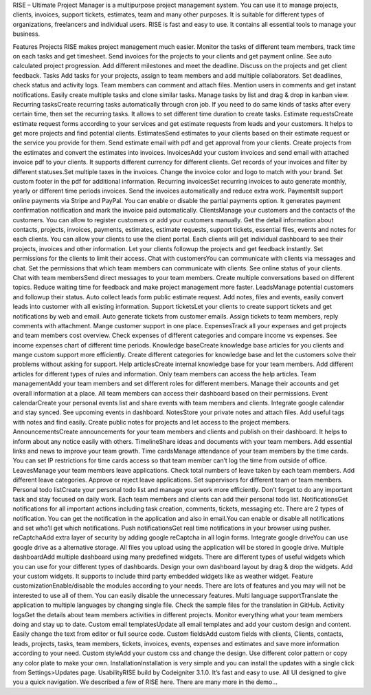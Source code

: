 RISE – Ultimate Project Manager is a multipurpose project management system. You can use it to manage projects, clients, invoices, support tickets, estimates, team and many other purposes. It is suitable for different types of organizations, freelancers and individual users. RISE is fast and easy to use. It contains all essential tools to manage your business.

Features
Projects RISE makes project management much easier. Monitor the tasks of different team members, track time on each tasks and get timesheet. Send invoices for the projects to your clients and get payment online. See auto calculated project progression. Add different milestones and meet the deadline. Discuss on the projects and get client feedback.
Tasks Add tasks for your projects, assign to team members and add multiple collaborators. Set deadlines, check status and activity logs. Team members can comment and attach files. Mention users in comments and get instant notifications. Easily create multiple tasks and clone similar tasks. Manage tasks by list and drag & drop in kanban view.
Recurring tasksCreate recurring tasks automatically through cron job. If you need to do same kinds of tasks after every certain time, then set the recurring tasks. It allows to set different time duration to create tasks.
Estimate requestsCreate estimate request forms according to your services and get estimate requests from leads and your customers. It helps to get more projects and find potential clients.
EstimatesSend estimates to your clients based on their estimate request or the service you provide for them. Send estimate email with pdf and get approval from your clients. Create projects from the estimates and convert the estimates into invoices.
InvoicesAdd your custom invoices and send email with attached invoice pdf to your clients. It supports different currency for different clients. Get records of your invoices and filter by different statuses.Set multiple taxes in the invoices. Change the invoice color and logo to match with your brand. Set custom footer in the pdf for additional information.
Recurring invoicesSet recurring invoices to auto generate monthly, yearly or different time periods invoices. Send the invoices automatically and reduce extra work.
PaymentsIt support online payments via Stripe and PayPal. You can enable or disable the partial payments option. It generates payment confirmation notification and mark the invoice paid automatically.
ClientsManage your customers and the contacts of the customers. You can allow to register customers or add your customers manually. Get the detail information about contacts, projects, invoices, payments, estimates, estimate requests, support tickets, essential files, events and notes for each clients. You can allow your clients to use the client portal. Each clients will get individual dashboard to see their projects, invoices and other information. Let your clients followup the projects and get feedback instantly. Set permissions for the clients to limit their access.
Chat with customersYou can communicate with clients via messages and chat. Set the permissions that which team members can communicate with clients. See online status of your clients.
Chat with team membersSend direct messages to your team members. Create multiple conversations based on different topics. Reduce waiting time for feedback and make project management more faster.
LeadsManage potential customers and followup their status. Auto collect leads form public estimate request. Add notes, files and events, easily convert leads into customer with all existing information.
Support ticketsLet your clients to create support tickets and get notifications by web and email. Auto generate tickets from customer emails. Assign tickets to team members, reply comments with attachment. Mange customer support in one place.
ExpensesTrack all your expenses and get projects and team members cost overview. Check expenses of different categories and compare income vs expenses. See income expenses chart of different time periods.
Knowledge baseCreate knowledge base articles for you clients and mange custom support more efficiently. Create different categories for knowledge base and let the customers solve their problems without asking for support.
Help articlesCreate internal knowledge base for your team members. Add different articles for different types of rules and information. Only team members can access the help articles.
Team managementAdd your team members and set different roles for different members. Manage their accounts and get overall information at a place. All team members can access their dashboard based on their permissions.
Event calendarCreate your personal events list and share events with team members and clients. Integrate google calendar and stay synced. See upcoming events in dashboard.
NotesStore your private notes and attach files. Add useful tags with notes and find easily. Create public notes for projects and let access to the project members.
AnnouncementsCreate announcements for your team members and clients and publish on their dashboard. It helps to inform about any notice easily with others.
TimelineShare ideas and documents with your team members. Add essential links and news to improve your team growth.
Time cardsManage attendance of your team members by the time cards. You can set IP restrictions for time cards access so that team member can’t log the time from outside of office.
LeavesManage your team members leave applications. Check total numbers of leave taken by each team members. Add different leave categories. Approve or reject leave applications. Set supervisors for different team or team members.
Personal todo listCreate your personal todo list and manage your work more efficiently. Don’t forget to do any important task and stay focused on daily work. Each team members and clients can add their personal todo list.
NotificationsGet notifications for all important actions including task creation, comments, tickets, messaging etc. There are 2 types of notification. You can get the notification in the application and also in email.You can enable or disable all notifications and set who’ll get which notifications.
Push notificationsGet real time notifications in your browser using pusher.
reCaptchaAdd extra layer of security by adding google reCaptcha in all login forms.
Integrate google driveYou can use google drive as a alternative storage. All files you upload using the application will be stored in google drive.
Multiple dashboardAdd multiple dashboard using many predefined widgets. There are different types of useful widgets which you can use for your different types of dashboards. Design your own dashboard layout by drag & drop the widgets. Add your custom widgets. It supports to include third party embedded widgets like as weather widget.
Feature customizationEnable/disable the modules according to your needs. There are lots of features and you may will not be interested to use all of them. You can easily disable the unnecessary features.
Multi language supportTranslate the application to multiple languages by changing single file. Check the sample files for the translation in GitHub.
Activity logsGet the details about team members activities in different projects. Monitor everything what your team members doing and stay up to date.
Custom email templatesUpdate all email templates and add your custom design and content. Easily change the text from editor or full source code.
Custom fieldsAdd custom fields with clients, Clients, contacts, leads, projects, tasks, team members, tickets, invoices, events, expenses and estimates and save more information according to your need.
Custom styleAdd your custom css and change the design. Use different color pattern or copy any color plate to make your own.
InstallationInstallation is very simple and you can install the updates with a single click from Settings>Updates page.
UsabilityRISE build by Codeigniter 3.1.0. It’s fast and easy to use. All UI designed to give you a quick navigation. We described a few of RISE here. There are many more in the demo…